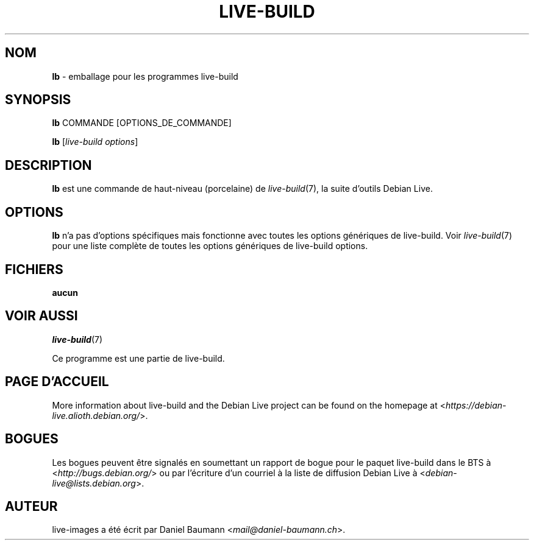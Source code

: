 .\"*******************************************************************
.\"
.\" This file was generated with po4a. Translate the source file.
.\"
.\"*******************************************************************
.TH LIVE\-BUILD 1 2017\-08\-29 1:20170807kali1 "Projet Debian Live"

.SH NOM
\fBlb\fP \- emballage pour les programmes live\-build

.SH SYNOPSIS
\fBlb\fP COMMANDE [OPTIONS_DE_COMMANDE]
.PP
\fBlb\fP [\fIlive\-build\ options\fP]

.SH DESCRIPTION
\fBlb\fP est une commande de haut\-niveau (porcelaine) de \fIlive\-build\fP(7), la
suite d'outils Debian Live.
.PP

.\" FIXME
.SH OPTIONS
\fBlb\fP n'a pas d'options spécifiques mais fonctionne avec toutes les options
génériques de live\-build. Voir \fIlive\-build\fP(7) pour une liste complète de
toutes les options génériques de live\-build options.

.SH FICHIERS
.IP \fBaucun\fP 4

.SH "VOIR AUSSI"
\fIlive\-build\fP(7)
.PP
Ce programme est une partie de live\-build.

.SH "PAGE D'ACCUEIL"
More information about live\-build and the Debian Live project can be found
on the homepage at <\fIhttps://debian\-live.alioth.debian.org/\fP>.

.SH BOGUES
Les bogues peuvent être signalés en soumettant un rapport de bogue pour le
paquet live\-build dans le BTS à <\fIhttp://bugs.debian.org/\fP> ou par
l'écriture d'un courriel à la liste de diffusion Debian Live à
<\fIdebian\-live@lists.debian.org\fP>.

.SH AUTEUR
live\-images a été écrit par Daniel Baumann
<\fImail@daniel\-baumann.ch\fP>.
